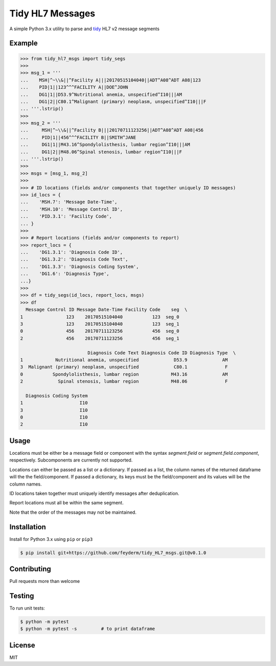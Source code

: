 Tidy HL7 Messages
=================
A simple Python 3.x utility to parse and tidy_ HL7 v2 message segments

.. _tidy: http://vita.had.co.nz/papers/tidy-data.html

Example
-------

.. code-block:: python

    >>> from tidy_hl7_msgs import tidy_segs
    >>> 
    >>> msg_1 = '''
    ...    MSH|^~\\&||^Facility A|||20170515104040||ADT^A08^ADT A08|123
    ...    PID|1||123^^^FACILITY A||DOE^JOHN
    ...    DG1|1||D53.9^Nutritional anemia, unspecified^I10|||AM
    ...    DG1|2||C80.1^Malignant (primary) neoplasm, unspecified^I10|||F
    ... '''.lstrip()
    >>>
    >>> msg_2 = '''
    ...     MSH|^~\\&||^Facility B|||20170711123256||ADT^A08^ADT A08|456
    ...     PID|1||456^^^FACILITY B||SMITH^JANE
    ...     DG1|1||M43.16^Spondylolisthesis, lumbar region^I10|||AM
    ...     DG1|2||M48.06^Spinal stenosis, lumbar region^I10|||F
    ... '''.lstrip()
    >>>
    >>> msgs = [msg_1, msg_2]
    >>> 
    >>> # ID locations (fields and/or components that together uniquely ID messages)
    >>> id_locs = {
    ...    'MSH.7': 'Message Date-Time',
    ...    'MSH.10': 'Message Control ID',
    ...    'PID.3.1': 'Facility Code',
    ... }
    >>> 
    >>> # Report locations (fields and/or components to report)
    >>> report_locs = {
    ...    'DG1.3.1': 'Diagnosis Code ID',
    ...    'DG1.3.2': 'Diagnosis Code Text',
    ...    'DG1.3.3': 'Diagnosis Coding System',
    ...    'DG1.6': 'Diagnosis Type',
    ...}
    >>> 
    >>> df = tidy_segs(id_locs, report_locs, msgs)
    >>> df
      Message Control ID Message Date-Time Facility Code    seg  \
    1                123    20170515104040           123  seg_0   
    3                123    20170515104040           123  seg_1   
    0                456    20170711123256           456  seg_0   
    2                456    20170711123256           456  seg_1   
    
                             Diagnosis Code Text Diagnosis Code ID Diagnosis Type  \
    1            Nutritional anemia, unspecified             D53.9             AM   
    3  Malignant (primary) neoplasm, unspecified             C80.1              F   
    0           Spondylolisthesis, lumbar region            M43.16             AM   
    2             Spinal stenosis, lumbar region            M48.06              F   
    
      Diagnosis Coding System  
    1                     I10  
    3                     I10  
    0                     I10  
    2                     I10  

Usage
-----

Locations must be either be a message field or component with the syntax
*segment.field* or *segment.field.component*, respectively. Subcomponents are
currently not supported.

Locations can either be passed as a list or a dictionary. If passed as a
list, the column names of the returned dataframe will the the
field/component. If passed a dictionary, its keys must be the field/component
and its values will be the column names.

ID locations taken together must uniquely identify messages after deduplication.

Report locations must all be within the same segment.

Note that the order of the messages may not be maintained.

Installation
------------

Install for Python 3.x using ``pip`` or ``pip3``

.. code-block:: bash

    $ pip install git+https://github.com/feyderm/tidy_HL7_msgs.git@v0.1.0
    
Contributing
------------
Pull requests more than welcome

Testing
-------
To run unit tests:

.. code-block:: bash

    $ python -m pytest
    $ python -m pytest -s         # to print dataframe

License
-------
MIT